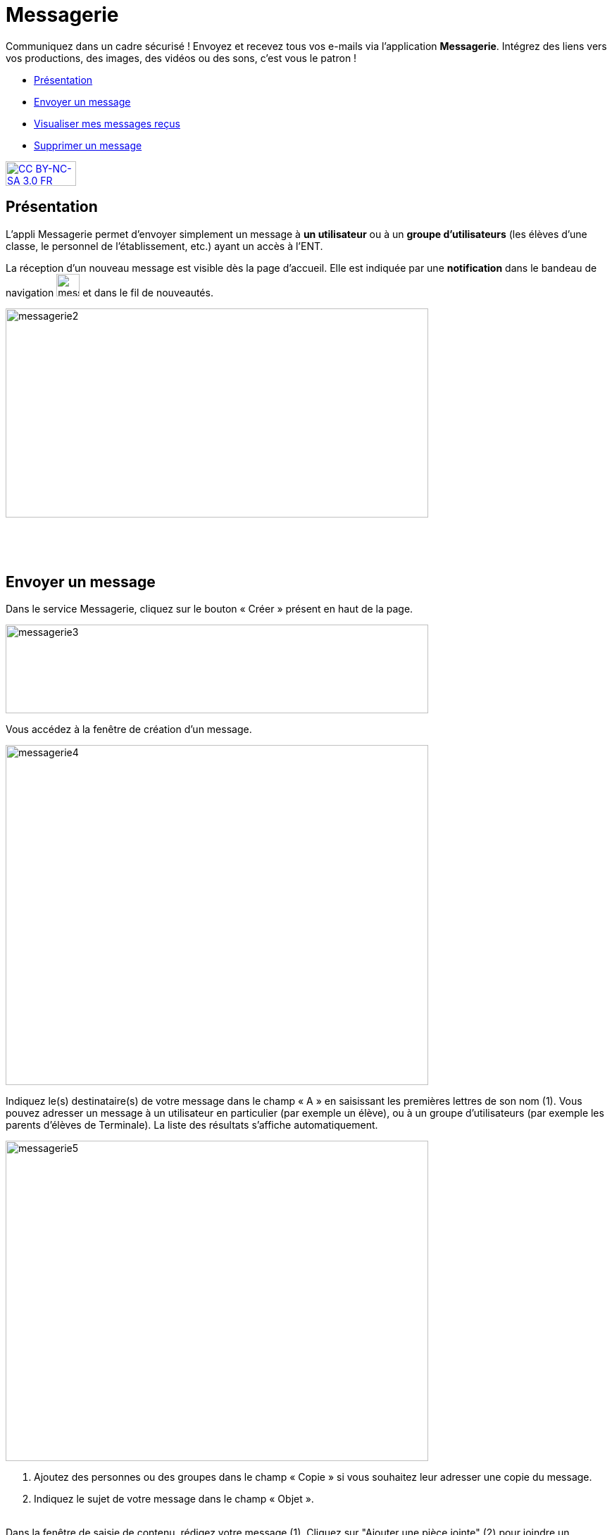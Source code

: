 [[messagerie]]
= Messagerie

Communiquez dans un cadre sécurisé ! Envoyez et recevez tous vos e-mails via l'application *Messagerie*. Intégrez des liens vers vos productions, des images, des vidéos ou des sons, c'est vous le patron ! 

[[summary]]
* link:index.html?iframe=true#presentation[Présentation]
* link:index.html?iframe=true#cas-d-usage-1[Envoyer un message]
* link:index.html?iframe=true#cas-d-usage-2[Visualiser mes messages
reçus]
* link:index.html?iframe=true#cas-d-usage-3[Supprimer un message]

http://creativecommons.org/licenses/by-nc-sa/3.0/fr/[image:../../wp-content/uploads/2015/03/CC-BY-NC-SA-3.0-FR-300x105.png[CC
BY-NC-SA 3.0 FR,width=100,height=35]]

[[presentation]]
== Présentation

L'appli Messagerie permet d'envoyer simplement un message à *un
utilisateur* ou à un *groupe d’utilisateurs* (les élèves d'une classe,
le personnel de l'établissement, etc.) ayant un accès à l'ENT.

La réception d’un nouveau message est visible dès la page d'accueil.
Elle est indiquée par une *notification* dans le bandeau de navigation
image:../../wp-content/uploads/2016/04/messagerie.png[messagerie,width=33,height=32] et
dans le fil de nouveautés.

image:../../wp-content/uploads/2016/04/messagerie2-1024x508.png[messagerie2,width=600,height=297]

 

 

[[cas-d-usage-1]]
== Envoyer un message

Dans le service Messagerie, cliquez sur le bouton « Créer » présent en
haut de la page.

image:../../wp-content/uploads/2016/04/messagerie3-1024x215.png[messagerie3,width=600,height=126]

Vous accédez à la fenêtre de création d’un message.

image:../../wp-content/uploads/2016/04/messagerie4-1024x824.png[messagerie4,width=600,height=483]

Indiquez le(s) destinataire(s) de votre message dans le champ « A » en
saisissant les premières lettres de son nom (1). Vous pouvez adresser un
message à un utilisateur en particulier (par exemple un élève), ou à un
groupe d’utilisateurs (par exemple les parents d’élèves de Terminale).
La liste des résultats s’affiche automatiquement.

image:../../wp-content/uploads/2016/04/messagerie5-1024x776.png[messagerie5,width=600,height=455]

1.  Ajoutez des personnes ou des groupes dans le champ « Copie » si vous
souhaitez leur adresser une copie du message.
2.  Indiquez le sujet de votre message dans le champ « Objet ».

link:../../wp-content/uploads/2015/03/Messagerie-3.png[ +
]Dans la fenêtre de saisie de contenu, rédigez votre message
(1). Cliquez sur "Ajouter une pièce jointe" (2) pour joindre un document
à votre message.

image:../../wp-content/uploads/2016/04/messagerie6-1024x818.png[messagerie6,width=600,height=479] +
Choisissez le document depuis votre poste de travail.

link:../../wp-content/uploads/2015/07/m41.png[image:../../wp-content/uploads/2015/07/m41.png[m4,width=445,height=237]]

Une fois que votre message est prêt, vous pouvez l'envoyer.

image:../../wp-content/uploads/2016/04/messagerie7-1024x570.png[messagerie7,width=600,height=334] +
Vous pouvez également enregistrer le message en tant que brouillon ou
l'annuler en cliquant sur " + " (1) puis sur le bouton correspondant
(2).

image:../../wp-content/uploads/2016/04/messagerie8-1024x488.png[messagerie8,width=600,height=286]

[[cas-d-usage-2]]
== Visualiser mes messages reçus

Lorsque vous recevez un nouveau message, la notification est indiquée
dans le bandeau de navigation supérieur.

image:../../wp-content/uploads/2015/05/M12.png[M1,width=248,height=49]

Une fois dans l’appli messagerie, les nouveaux messages sont visibles
dans la notification indiquée dans le dossier « boîte de réception ». Le
nombre de messages non lus est indiqué entre parenthèses à droite du
lien « Boîte de réception » (1). Sur l’écran central, les nouveaux
messages s’affichent en gras (2).

Cliquez sur le titre d’un message pour en lire le contenu.

link:../../wp-content/uploads/2016/01/Messagerie-VISUALISER.png[image:../../wp-content/uploads/2016/01/Messagerie-VISUALISER-1024x199.png[image,width=600,height=116]]


[[cas-d-usage-3]]
== Supprimer un message

Vous pouvez supprimer vos messages en cliquant sur la case à cocher
correspondant au(x) message(s) (1).

Puis cliquez sur le bouton « Supprimer » qui apparait en bas à gauche de
la page (2).

link:../../wp-content/uploads/2016/01/Messagerie-SUPPRIMER.png[image:../../wp-content/uploads/2016/01/Messagerie-SUPPRIMER-1024x449.png[image,width=600,height=263]]

Le message se trouve maintenant dans votre corbeille. Vous pouvez le
supprimer définitivement ou le restaurer en le sélectionnant dans le
dossier « Corbeille ».

